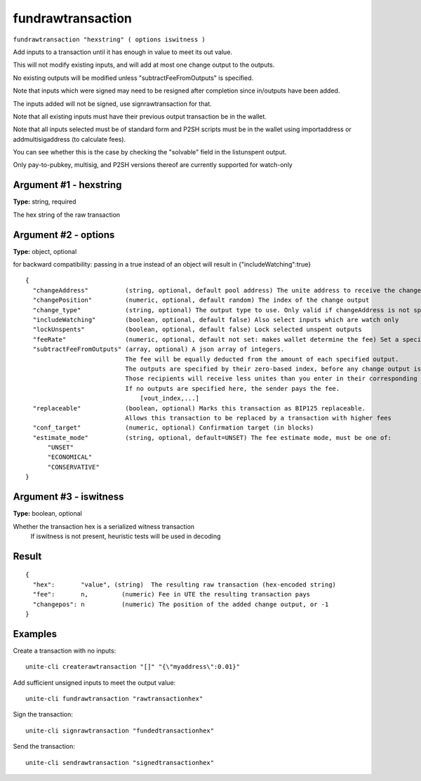 .. Copyright (c) 2018 The Unit-e developers
   Distributed under the MIT software license, see the accompanying
   file LICENSE or https://opensource.org/licenses/MIT.

fundrawtransaction
------------------

``fundrawtransaction "hexstring" ( options iswitness )``

Add inputs to a transaction until it has enough in value to meet its out value.

This will not modify existing inputs, and will add at most one change output to the outputs.

No existing outputs will be modified unless "subtractFeeFromOutputs" is specified.

Note that inputs which were signed may need to be resigned after completion since in/outputs have been added.

The inputs added will not be signed, use signrawtransaction for that.

Note that all existing inputs must have their previous output transaction be in the wallet.

Note that all inputs selected must be of standard form and P2SH scripts must be
in the wallet using importaddress or addmultisigaddress (to calculate fees).

You can see whether this is the case by checking the "solvable" field in the listunspent output.

Only pay-to-pubkey, multisig, and P2SH versions thereof are currently supported for watch-only

Argument #1 - hexstring
~~~~~~~~~~~~~~~~~~~~~~~

**Type:** string, required

The hex string of the raw transaction

Argument #2 - options
~~~~~~~~~~~~~~~~~~~~~

**Type:** object, optional

for backward compatibility: passing in a true instead of an object will result in {"includeWatching":true}

::

   {
     "changeAddress"          (string, optional, default pool address) The unite address to receive the change
     "changePosition"         (numeric, optional, default random) The index of the change output
     "change_type"            (string, optional) The output type to use. Only valid if changeAddress is not specified. Options are "legacy", "p2sh-segwit", and "bech32". Default is set by -changetype.
     "includeWatching"        (boolean, optional, default false) Also select inputs which are watch only
     "lockUnspents"           (boolean, optional, default false) Lock selected unspent outputs
     "feeRate"                (numeric, optional, default not set: makes wallet determine the fee) Set a specific fee rate in UTE/kB
     "subtractFeeFromOutputs" (array, optional) A json array of integers.
                              The fee will be equally deducted from the amount of each specified output.
                              The outputs are specified by their zero-based index, before any change output is added.
                              Those recipients will receive less unites than you enter in their corresponding amount field.
                              If no outputs are specified here, the sender pays the fee.
                                  [vout_index,...]
     "replaceable"            (boolean, optional) Marks this transaction as BIP125 replaceable.
                              Allows this transaction to be replaced by a transaction with higher fees
     "conf_target"            (numeric, optional) Confirmation target (in blocks)
     "estimate_mode"          (string, optional, default=UNSET) The fee estimate mode, must be one of:
         "UNSET"
         "ECONOMICAL"
         "CONSERVATIVE"
   }

Argument #3 - iswitness
~~~~~~~~~~~~~~~~~~~~~~~

**Type:** boolean, optional

Whether the transaction hex is a serialized witness transaction 
       If iswitness is not present, heuristic tests will be used in decoding

Result
~~~~~~

::

  {
    "hex":       "value", (string)  The resulting raw transaction (hex-encoded string)
    "fee":       n,         (numeric) Fee in UTE the resulting transaction pays
    "changepos": n          (numeric) The position of the added change output, or -1
  }

Examples
~~~~~~~~

Create a transaction with no inputs::

  unite-cli createrawtransaction "[]" "{\"myaddress\":0.01}"

Add sufficient unsigned inputs to meet the output value::

  unite-cli fundrawtransaction "rawtransactionhex"

Sign the transaction::

  unite-cli signrawtransaction "fundedtransactionhex"

Send the transaction::

  unite-cli sendrawtransaction "signedtransactionhex"

